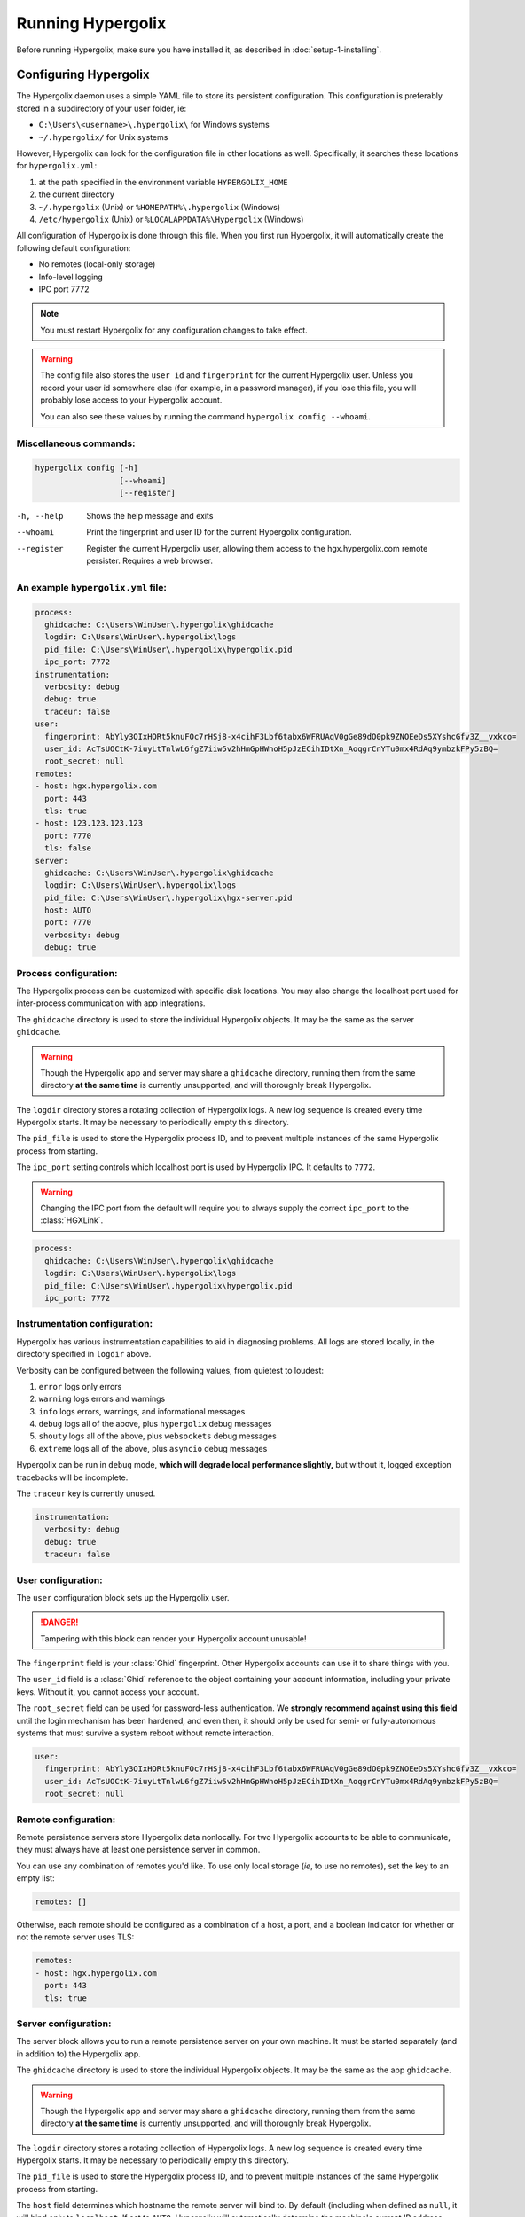 ===============================================================================
Running Hypergolix
===============================================================================

Before running Hypergolix, make sure you have installed it, as described in
:doc:`setup-1-installing`.

-------------------------------------------------------------------------------
Configuring Hypergolix
-------------------------------------------------------------------------------

The Hypergolix daemon uses a simple YAML file to store its persistent
configuration. This configuration is preferably stored in a subdirectory of
your user folder, ie:

+   ``C:\Users\<username>\.hypergolix\`` for Windows systems
+   ``~/.hypergolix/`` for Unix systems

However, Hypergolix can look for the configuration file in other locations as
well. Specifically, it searches these locations for ``hypergolix.yml``:

1.  at the path specified in the environment variable ``HYPERGOLIX_HOME``
2.  the current directory
3.  ``~/.hypergolix`` (Unix) or ``%HOMEPATH%\.hypergolix`` (Windows)
4.  ``/etc/hypergolix`` (Unix) or ``%LOCALAPPDATA%\Hypergolix`` (Windows)

All configuration of Hypergolix is done through this file. When you first run
Hypergolix, it will automatically create the following default configuration:

+   No remotes (local-only storage)
+   Info-level logging
+   IPC port 7772

.. note::

    You must restart Hypergolix for any configuration changes to take effect.

.. warning::
    
    The config file also stores the ``user id`` and ``fingerprint`` for the
    current Hypergolix user. Unless you record your user id somewhere else (for
    example, in a password manager), if you lose this file, you will probably
    lose access to your Hypergolix account.
    
    You can also see these values by running the command
    ``hypergolix config --whoami``.

Miscellaneous commands:
~~~~~~~~~~~~~~~~~~~~~~~~~~~~~~~~~~~~~~~~~~~~~~~~~~~~~~~~~~~~~~~~~~~~~~~~~~~~~~~

.. code-block:: bash

    hypergolix config [-h]
                      [--whoami]
                      [--register]

-h, --help      Shows the help message and exits
--whoami        Print the fingerprint and user ID for the current
                Hypergolix configuration.
--register      Register the current Hypergolix user, allowing them
                access to the hgx.hypergolix.com remote persister.
                Requires a web browser.

An example ``hypergolix.yml`` file:
~~~~~~~~~~~~~~~~~~~~~~~~~~~~~~~~~~~~~~~~~~~~~~~~~~~~~~~~~~~~~~~~~~~~~~~~~~~~~~~

.. code-block:: yaml

    process:
      ghidcache: C:\Users\WinUser\.hypergolix\ghidcache
      logdir: C:\Users\WinUser\.hypergolix\logs
      pid_file: C:\Users\WinUser\.hypergolix\hypergolix.pid
      ipc_port: 7772
    instrumentation:
      verbosity: debug
      debug: true
      traceur: false
    user:
      fingerprint: AbYly3OIxHORt5knuFOc7rHSj8-x4cihF3Lbf6tabx6WFRUAqV0gGe89dO0pk9ZNOEeDs5XYshcGfv3Z__vxkco=
      user_id: AcTsUOCtK-7iuyLtTnlwL6fgZ7iiw5v2hHmGpHWnoH5pJzECihIDtXn_AoqgrCnYTu0mx4RdAq9ymbzkFPy5zBQ=
      root_secret: null
    remotes:
    - host: hgx.hypergolix.com
      port: 443
      tls: true
    - host: 123.123.123.123
      port: 7770
      tls: false
    server:
      ghidcache: C:\Users\WinUser\.hypergolix\ghidcache
      logdir: C:\Users\WinUser\.hypergolix\logs
      pid_file: C:\Users\WinUser\.hypergolix\hgx-server.pid
      host: AUTO
      port: 7770
      verbosity: debug
      debug: true

Process configuration:
~~~~~~~~~~~~~~~~~~~~~~~~~~~~~~~~~~~~~~~~~~~~~~~~~~~~~~~~~~~~~~~~~~~~~~~~~~~~~~~

The Hypergolix process can be customized with specific disk locations. You may
also change the localhost port used for inter-process communication with app
integrations.

The ``ghidcache`` directory is used to store the individual Hypergolix objects.
It may be the same as the server ``ghidcache``.

.. warning::

    Though the Hypergolix app and server may share a ``ghidcache`` directory,
    running them from the same directory **at the same time** is currently
    unsupported, and will thoroughly break Hypergolix.
    
The ``logdir`` directory stores a rotating collection of Hypergolix logs. A new
log sequence is created every time Hypergolix starts. It may be necessary to
periodically empty this directory.

The ``pid_file`` is used to store the Hypergolix process ID, and to prevent
multiple instances of the same Hypergolix process from starting.

The ``ipc_port`` setting controls which localhost port is used by Hypergolix
IPC. It defaults to ``7772``.
                        
.. warning::

    Changing the IPC port from the default will require you to always supply
    the correct ``ipc_port`` to the :class:`HGXLink`.
    
.. code-block:: yaml

    process:
      ghidcache: C:\Users\WinUser\.hypergolix\ghidcache
      logdir: C:\Users\WinUser\.hypergolix\logs
      pid_file: C:\Users\WinUser\.hypergolix\hypergolix.pid
      ipc_port: 7772

Instrumentation configuration:
~~~~~~~~~~~~~~~~~~~~~~~~~~~~~~~~~~~~~~~~~~~~~~~~~~~~~~~~~~~~~~~~~~~~~~~~~~~~~~~

Hypergolix has various instrumentation capabilities to aid in diagnosing
problems. All logs are stored locally, in the directory specified in ``logdir``
above.

Verbosity can be configured between the following values, from quietest to
loudest:

1.  ``error`` logs only errors
2.  ``warning`` logs errors and warnings
3.  ``info`` logs errors, warnings, and informational messages
4.  ``debug`` logs all of the above, plus ``hypergolix`` debug messages
5.  ``shouty`` logs all of the above, plus ``websockets`` debug messages
6.  ``extreme`` logs all of the above, plus ``asyncio`` debug messages

Hypergolix can be run in ``debug`` mode, **which will degrade local performance
slightly,** but without it, logged exception tracebacks will be incomplete.

The ``traceur`` key is currently unused.

.. code-block:: yaml

    instrumentation:
      verbosity: debug
      debug: true
      traceur: false

User configuration:
~~~~~~~~~~~~~~~~~~~~~~~~~~~~~~~~~~~~~~~~~~~~~~~~~~~~~~~~~~~~~~~~~~~~~~~~~~~~~~~

The ``user`` configuration block sets up the Hypergolix user.

.. danger::

    Tampering with this block can render your Hypergolix account unusable!
    
The ``fingerprint`` field is your :class:`Ghid` fingerprint. Other Hypergolix
accounts can use it to share things with you.

The ``user_id`` field is a :class:`Ghid` reference to the object containing
your account information, including your private keys. Without it, you cannot
access your account.

The ``root_secret`` field can be used for password-less authentication. We
**strongly recommend against using this field** until the login mechanism has
been hardened, and even then, it should only be used for semi- or
fully-autonomous systems that must survive a system reboot without remote
interaction.

.. code-block:: yaml

    user:
      fingerprint: AbYly3OIxHORt5knuFOc7rHSj8-x4cihF3Lbf6tabx6WFRUAqV0gGe89dO0pk9ZNOEeDs5XYshcGfv3Z__vxkco=
      user_id: AcTsUOCtK-7iuyLtTnlwL6fgZ7iiw5v2hHmGpHWnoH5pJzECihIDtXn_AoqgrCnYTu0mx4RdAq9ymbzkFPy5zBQ=
      root_secret: null

Remote configuration:
~~~~~~~~~~~~~~~~~~~~~~~~~~~~~~~~~~~~~~~~~~~~~~~~~~~~~~~~~~~~~~~~~~~~~~~~~~~~~~~

Remote persistence servers store Hypergolix data nonlocally. For two Hypergolix
accounts to be able to communicate, they must always have at least one
persistence server in common.

You can use any combination of remotes you'd like. To use only local storage
(*ie*, to use no remotes), set the key to an empty list:

.. code-block:: yaml

    remotes: []
    
Otherwise, each remote should be configured as a combination of a host, a port,
and a boolean indicator for whether or not the remote server uses TLS:

.. code-block:: yaml

    remotes:
    - host: hgx.hypergolix.com
      port: 443
      tls: true
      
Server configuration:
~~~~~~~~~~~~~~~~~~~~~~~~~~~~~~~~~~~~~~~~~~~~~~~~~~~~~~~~~~~~~~~~~~~~~~~~~~~~~~~

The server block allows you to run a remote persistence server on your own
machine. It must be started separately (and in addition to) the Hypergolix app.

The ``ghidcache`` directory is used to store the individual Hypergolix objects.
It may be the same as the app ``ghidcache``.

.. warning::

    Though the Hypergolix app and server may share a ``ghidcache`` directory,
    running them from the same directory **at the same time** is currently
    unsupported, and will thoroughly break Hypergolix.
    
The ``logdir`` directory stores a rotating collection of Hypergolix logs. A new
log sequence is created every time Hypergolix starts. It may be necessary to
periodically empty this directory.

The ``pid_file`` is used to store the Hypergolix process ID, and to prevent
multiple instances of the same Hypergolix process from starting.

The ``host`` field determines which hostname the remote server will bind to. By
default (including when defined as ``null``, it will bind only to
``localhost``. If set to ``AUTO``, Hypergolix will automatically determine the
machine's current IP address, and bind to that. If set to ``ANY``, it will bind
to any hosts at that port.

The ``port`` field determines which port the remote server will bind to. It
defaults to 7770.

1.  ``error`` logs only errors
2.  ``warning`` logs errors and warnings
3.  ``info`` logs errors, warnings, and informational messages
4.  ``debug`` logs all of the above, plus ``hypergolix`` debug messages
5.  ``shouty`` logs all of the above, plus ``websockets`` debug messages
6.  ``extreme`` logs all of the above, plus ``asyncio`` debug messages

Hypergolix can be run in ``debug`` mode, **which will degrade local performance
slightly,** but without it, logged exception tracebacks will be incomplete.

.. code-block:: yaml

    server:
      ghidcache: C:\Users\WinUser\.hypergolix\ghidcache
      logdir: C:\Users\WinUser\.hypergolix\logs
      pid_file: C:\Users\WinUser\.hypergolix\hgx-server.pid
      host: AUTO
      port: 7770
      verbosity: debug
      debug: true

-------------------------------------------------------------------------------
Running Hypergolix
-------------------------------------------------------------------------------

Once installed and configured, Hypergolix is easy to use:

.. code-block:: bash

    # Start the app daemon like this
    hypergolix start app
    
    # Once started, stop the app daemon like this
    hypergolix stop app
    
When you run the Hypergolix app for the first time, it will walk you through
the account creation process. After that, Hypergolix will automatically load
the existing account, prompting you only for your Hypergolix password.

.. warning::

    If you want Hypergolix to connect with other computers, you must configure
    remote(s). See above.
    
.. note::

    Hypergolix is always free to use locally, but on the ``hgx.hypergolix.com``
    remote persistence server, accounts are limited to read-only access (10MB
    up, unlimited down) until they register. Registration currently costs
    $10/month.
    
The Hypergolix server is similarly easy to start. If you want the application 
daemon to be able to connect to your server on startup, you should start the
server first.

.. code-block:: bash

    # Start the server daemon like this
    hypergolix start server
    
    # Once started, stop the server daemon like this
    hypergolix stop server
                
.. note::

    If you are running a Hypergolix server locally, **please enable logging,
    with a verbosity of debug,** and consider enabling debug mode. This will
    help the Hypergolix development team troubleshoot any problems that arise
    during operation.

-------------------------------------------------------------------------------
Using Hypergolix within your application
-------------------------------------------------------------------------------

As mentioned in :doc:`setup-1-installing`, applications should integrate
Hypergolix using the ``hgx`` package on pip:

.. code-block:: bash

    path/to/your/app/env/bin/pip install hgx
    
From here, develop your application as you normally would, importing hgx and
starting the :class:`HGXLink`:

.. code-block:: python

    #!/path/to/your/app/env/bin/python
    import hgx
    hgxlink = hgx.HGXLink()
